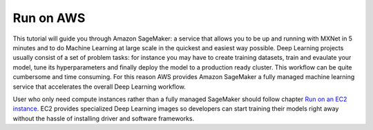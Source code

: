 Run on AWS
==========

This tutorial will guide you through Amazon SageMaker: a service that allows you to be up and running with MXNet in 5 minutes and to do Machine Learning at large scale in the quickest and easiest way possible.
Deep Learning projects usually consist of a set of problem tasks: for instance you may have to create training datasets, train and evaulate your model, tune its hyperparameters and finally deploy the model to a production ready cluster. This workflow can be quite cumbersome and time consuming. For this reason AWS provides Amazon SageMaker a fully managed machine learning service that accelerates the overall Deep Learning workflow.

User who only need compute instances rather than a fully managed SageMaker should follow chapter `Run on an EC2 instance <https://github.com/NRauschmayr/gluon-crash-course/blob/run-on-aws-updated/use_ec2.md#run-on-an-ec2-instance>`_. EC2 provides specialized Deep Learning images so developers can start training their models right away without the hassle of installing driver and software frameworks.

